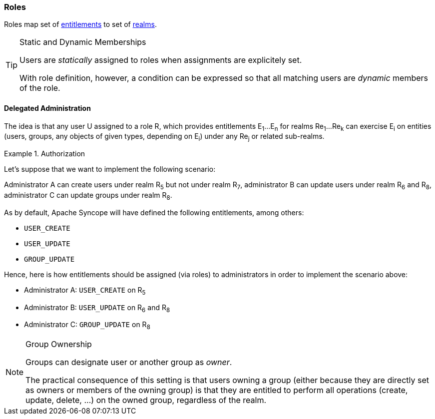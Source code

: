 //
// Licensed to the Apache Software Foundation (ASF) under one
// or more contributor license agreements.  See the NOTICE file
// distributed with this work for additional information
// regarding copyright ownership.  The ASF licenses this file
// to you under the Apache License, Version 2.0 (the
// "License"); you may not use this file except in compliance
// with the License.  You may obtain a copy of the License at
//
//   http://www.apache.org/licenses/LICENSE-2.0
//
// Unless required by applicable law or agreed to in writing,
// software distributed under the License is distributed on an
// "AS IS" BASIS, WITHOUT WARRANTIES OR CONDITIONS OF ANY
// KIND, either express or implied.  See the License for the
// specific language governing permissions and limitations
// under the License.
//
=== Roles

Roles map set of <<entitlements,entitlements>> to set of <<realms,realms>>.

[TIP]
.Static and Dynamic Memberships
====
Users are _statically_ assigned to roles when assignments are explicitely set.

With role definition, however, a condition can be expressed so that all matching users are _dynamic_ members of the
role.
====

==== Delegated Administration

The idea is that any user U assigned to a role R, which provides entitlements E~1~...E~n~ for realms Re~1~...Re~k~ can 
exercise E~i~ on entities (users, groups, any objects of given types, depending on E~i~) under any Re~j~ or related
sub-realms.

.Authorization
====
Let's suppose that we want to implement the following scenario:

****
Administrator A can create users under realm R~5~ but not under realm R~7~, administrator B can update users under 
realm R~6~ and R~8~, administrator C can update groups under realm R~8~.
****

As by default, Apache Syncope will have defined the following entitlements, among others:

* `USER_CREATE`
* `USER_UPDATE`
* `GROUP_UPDATE`

Hence, here is how entitlements should be assigned (via roles) to administrators in order to implement the scenario 
above:

* Administrator A: `USER_CREATE` on R~5~
* Administrator B: `USER_UPDATE` on R~6~ and R~8~
* Administrator C: `GROUP_UPDATE` on R~8~
====

[NOTE]
.Group Ownership
====
Groups can designate user or another group as _owner_.

The practical consequence of this setting is that users owning a group (either because they are directly set as owners
or members of the owning group) is that they are entitled to perform all operations (create, update, delete, ...) on the
owned group, regardless of the realm.
====

